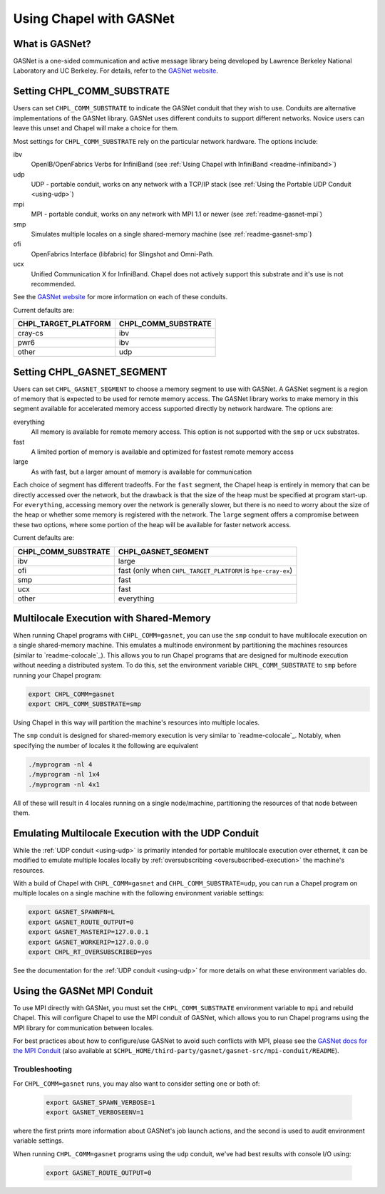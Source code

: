 .. _readme-gasnet:

========================
Using Chapel with GASNet
========================

.. _what-is-gasnet:

What is GASNet?
+++++++++++++++

GASNet is a one-sided communication and active message library being
developed by Lawrence Berkeley National Laboratory and UC Berkeley.  For
details, refer to the `GASNet website <https://gasnet.lbl.gov/>`_.

.. _set-comm-conduit:

Setting CHPL_COMM_SUBSTRATE
+++++++++++++++++++++++++++

Users can set ``CHPL_COMM_SUBSTRATE`` to indicate the GASNet conduit that
they wish to use. Conduits are alternative implementations of the GASNet
library. GASNet uses different conduits to support different networks.
Novice users can leave this unset and Chapel will make a choice for them.

Most settings for ``CHPL_COMM_SUBSTRATE`` rely on the particular network
hardware. The options include:

ibv
    OpenIB/OpenFabrics Verbs for InfiniBand
    (see :ref:`Using Chapel with InfiniBand <readme-infiniband>`)
udp
    UDP - portable conduit, works on any network with a TCP/IP stack
    (see :ref:`Using the Portable UDP Conduit <using-udp>`)
mpi
    MPI - portable conduit, works on any network with MPI 1.1 or newer
    (see :ref:`readme-gasnet-mpi`)
smp
    Simulates multiple locales on a single shared-memory machine
    (see :ref:`readme-gasnet-smp`)
ofi
    OpenFabrics Interface (libfabric) for Slingshot and Omni-Path.
ucx
    Unified Communication X for InfiniBand. Chapel does not actively support this
    substrate and it's use is not recommended.

See the `GASNet website <https://gasnet.lbl.gov/>`_ for more
information on each of these conduits.

Current defaults are:

====================  ===================
CHPL_TARGET_PLATFORM  CHPL_COMM_SUBSTRATE
====================  ===================
cray-cs                ibv
pwr6                   ibv
other                  udp
====================  ===================

.. _set-comm-segment:

Setting CHPL_GASNET_SEGMENT
+++++++++++++++++++++++++++

Users can set ``CHPL_GASNET_SEGMENT`` to choose a memory segment to use
with GASNet. A GASNet segment is a region of memory that is expected to
be used for remote memory access. The GASNet library works to make memory
in this segment available for accelerated memory access supported
directly by network hardware.  The options are:

everything
  All memory is available for remote memory access.
  This option is not supported with the ``smp`` or ``ucx`` substrates.
fast
  A limited portion of memory is available and optimized for fastest remote
  memory access
large
  As with fast, but a larger amount of memory is available for communication

Each choice of segment has different tradeoffs. For the ``fast`` segment,
the Chapel heap is entirely in memory that can be directly accessed over
the network, but the drawback is that the size of the heap must be
specified at program start-up. For ``everything``, accessing memory over
the network is generally slower, but there is no need to worry about the
size of the heap or whether some memory is registered with the network.
The ``large`` segment offers a compromise between these two options,
where some portion of the heap will be available for faster network
access.

Current defaults are:

===================  ====================
CHPL_COMM_SUBSTRATE  CHPL_GASNET_SEGMENT
===================  ====================
ibv                  large
ofi                  fast (only when ``CHPL_TARGET_PLATFORM`` is ``hpe-cray-ex``)
smp                  fast
ucx                  fast
other                everything
===================  ====================

.. _readme-gasnet-smp:

Multilocale Execution with Shared-Memory
++++++++++++++++++++++++++++++++++++++++

When running Chapel programs with ``CHPL_COMM=gasnet``, you can use the
``smp`` conduit to have multilocale execution on a single shared-memory
machine. This emulates a multinode environment by partitioning the machines
resources (similar to `readme-colocale`_). This allows you to run Chapel
programs that are designed for
multinode execution without needing a distributed system. To do this,
set the environment variable ``CHPL_COMM_SUBSTRATE`` to ``smp`` before
running your Chapel program:

.. code-block:: bash

    export CHPL_COMM=gasnet
    export CHPL_COMM_SUBSTRATE=smp

Using Chapel in this way will partition the machine's resources into
multiple locales.

The ``smp`` conduit is designed for shared-memory execution is very similar to
`readme-colocale`_. Notably, when specifying the number of locales it the following are equivalent

.. code-block:: bash

   ./myprogram -nl 4
   ./myprogram -nl 1x4
   ./myprogram -nl 4x1

All of these will result in 4 locales running on a single node/machine,
partitioning the resources of that node between them.

.. _readme-gasnet-emulating-multilocale:

Emulating Multilocale Execution with the UDP Conduit
++++++++++++++++++++++++++++++++++++++++++++++++++++

While the :ref:`UDP conduit <using-udp>` is primarily intended for portable
multilocale execution over ethernet, it can be modified to emulate multiple
locales locally by :ref:`oversubscribing <oversubscribed-execution>` the machine's
resources.

With a build of Chapel with ``CHPL_COMM=gasnet`` and
``CHPL_COMM_SUBSTRATE=udp``, you can run a Chapel program on multiple locales
on a single machine with the following environment variable settings:

.. code-block:: bash

    export GASNET_SPAWNFN=L
    export GASNET_ROUTE_OUTPUT=0
    export GASNET_MASTERIP=127.0.0.1
    export GASNET_WORKERIP=127.0.0.0
    export CHPL_RT_OVERSUBSCRIBED=yes

See the documentation for the :ref:`UDP conduit <using-udp>` for more details on
what these environment variables do.

.. _readme-gasnet-mpi:

Using the GASNet MPI Conduit
++++++++++++++++++++++++++++++++++++

To use MPI directly with GASNet, you must set the
``CHPL_COMM_SUBSTRATE`` environment variable to ``mpi`` and rebuild Chapel. This will
configure Chapel to use the MPI conduit of GASNet, which allows you to
run Chapel programs using the MPI library for communication between locales.

For best practices about how to configure/use GASNet to avoid such conflicts
with MPI, please see the
`GASNet docs for the MPI Conduit <https://bitbucket.org/berkeleylab/gasnet/src/master/mpi-conduit/README>`_
(also available at
``$CHPL_HOME/third-party/gasnet/gasnet-src/mpi-conduit/README``).

.. _readme-gasnet-troubleshooting:

Troubleshooting
***************

For ``CHPL_COMM=gasnet`` runs, you may also want to consider setting
one or both of:

  .. code-block:: bash

    export GASNET_SPAWN_VERBOSE=1
    export GASNET_VERBOSEENV=1

where the first prints more information about GASNet's job launch
actions, and the second is used to audit environment variable
settings.

When running ``CHPL_COMM=gasnet`` programs using the ``udp`` conduit,
we've had best results with console I/O using:

  .. code-block:: bash

    export GASNET_ROUTE_OUTPUT=0

